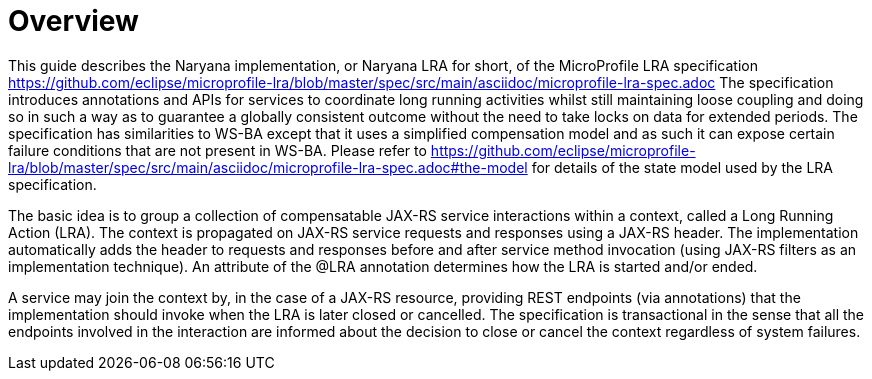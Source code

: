 = Overview

This guide describes the Naryana implementation, or Naryana LRA for short, of the MicroProfile LRA specification https://github.com/eclipse/microprofile-lra/blob/master/spec/src/main/asciidoc/microprofile-lra-spec.adoc The specification introduces annotations and APIs for services to coordinate long running activities whilst still maintaining loose coupling and doing so in such a way as to guarantee a globally consistent outcome without the need to take locks on data for extended periods.
The specification has similarities to WS-BA except that it uses a simplified compensation model and as such it can expose certain failure conditions that are not present in WS-BA.
Please refer to https://github.com/eclipse/microprofile-lra/blob/master/spec/src/main/asciidoc/microprofile-lra-spec.adoc#the-model for details of the state model used by the LRA specification.

The basic idea is to group a collection of compensatable JAX-RS service interactions within a context, called a Long Running Action (LRA).
The context is propagated on JAX-RS service requests and responses using a JAX-RS header.
The implementation automatically adds the header to requests and responses before and after service method invocation (using JAX-RS filters as an implementation technique).
An attribute of the @LRA annotation determines how the LRA is started and/or ended.

A service may join the context by, in the case of a JAX-RS resource, providing REST endpoints (via annotations) that the implementation should invoke when the LRA is later closed or cancelled.
The specification is transactional in the sense that all the endpoints involved in the interaction are informed about the decision to close or cancel the context regardless of system failures. 

